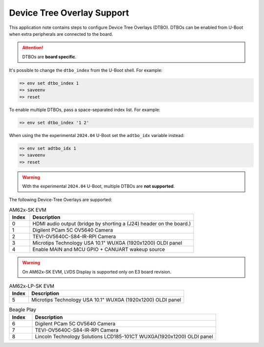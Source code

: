 .. _android-dtbo:

===========================
Device Tree Overlay Support
===========================

This application note contains steps to configure Device Tree Overlays (DTBO).
DTBOs can be enabled from U-Boot when extra peripherals are connected to the board.

.. attention::

   DTBOs are **board specific**.

It's possible to change the ``dtbo_index`` from the U-Boot shell.
For example:

.. code-block:: console

   => env set dtbo_index 1
   => saveenv
   => reset

To enable multiple DTBOs, pass a space-separated index list.
For example:

.. code-block:: console

   => env set dtbo_index '1 2'

When using the the experimental ``2024.04`` U-Boot set the ``adtbo_idx`` variable instead:

.. code-block::

   => env set adtbo_idx 1
   => saveenv
   => reset

.. warning::

   With the experimental ``2024.04`` U-Boot, multiple DTBOs are **not supported**.

The following Device-Tree Overlays are supported:

.. list-table:: AM62x-SK EVM
   :header-rows: 1
   :widths: 5 40

   * - Index
     - Description
   * - 0
     - HDMI audio output (bridge by shorting a (J24) header on the board.)
   * - 1
     - Digilent PCam 5C OV5640 Camera
   * - 2
     - TEVI-OV5640C-S84-IR-RPI Camera
   * - 3
     - Microtips Technology USA 10.1" WUXGA (1920x1200) OLDI panel
   * - 4
     - Enable MAIN and MCU GPIO + CANUART wakeup source

.. warning::
    On AM62x-SK EVM, LVDS Display is supported only on E3 board revision.

.. list-table:: AM62x-LP-SK EVM
   :header-rows: 1
   :widths: 5 40

   * - Index
     - Description
   * - 5
     - Microtips Technology USA 10.1"  WUXGA (1920x1200) OLDI panel


.. list-table:: Beagle Play
   :header-rows: 1
   :widths: 5 40

   * - Index
     - Description
   * - 6
     - Digilent PCam 5C OV5640 Camera
   * - 7
     - TEVI-OV5640C-S84-IR-RPI Camera
   * - 8
     - Lincoln Technology Solutions LCD185-101CT WUXGA(1920x1200) OLDI panel
